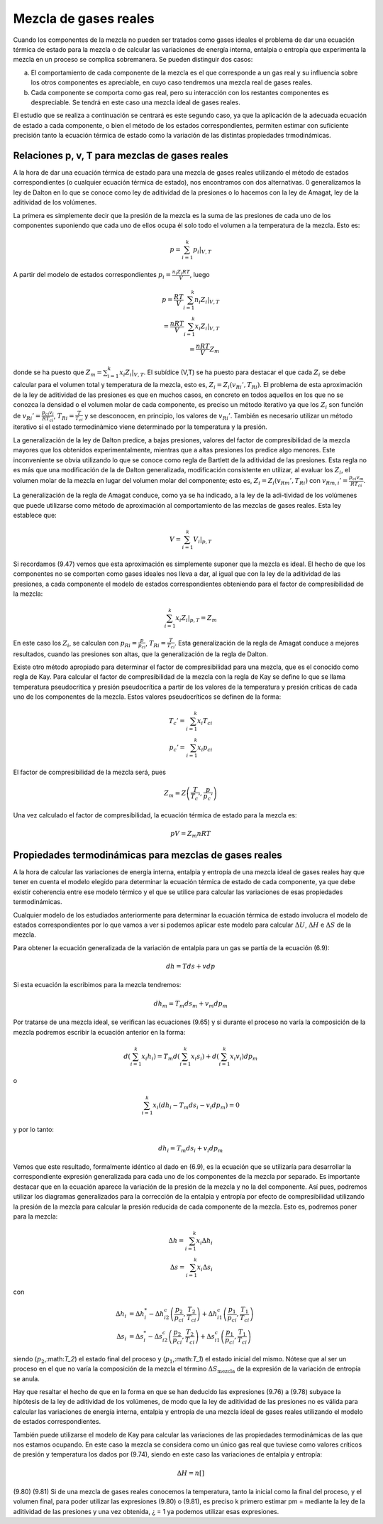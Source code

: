 Mezcla de gases reales
======================

Cuando los componentes de la mezcla no pueden ser tratados como gases ideales el problema de dar una ecuación térmica de estado para la mezcla o de calcular las variaciones de energía interna, entalpia o entropía que experimenta la mezcla en un proceso se complica sobremanera. Se pueden distinguir dos casos:

a.	El comportamiento de cada componente de la mezcla es el que corresponde a un gas real y su influencia sobre los otros componentes es apreciable, en cuyo caso tendremos una mezcla real de gases reales.
b.	Cada componente se comporta como gas real, pero su interacción con los restantes componentes es despreciable. Se tendrá en este caso una mezcla ideal de gases reales.

El estudio que se realiza a continuación se centrará es este segundo caso, ya que la aplicación de la adecuada ecuación de estado a cada componente, o bien el método de los estados correspondientes, permiten estimar con suficiente precisión tanto la ecuación térmica de estado como la variación de las distintas propiedades trmodinámicas.

Relaciones p, v, T para mezclas de gases reales
-----------------------------------------------

A la hora de dar una ecuación térmica de estado para una mezcla de gases reales utilizando el método de estados correspondientes (o cualquier ecuación térmica de estado), nos encontramos con dos alternativas. 0 generalizamos la ley de Dalton en lo que se conoce como ley de aditividad de la presiones o lo hacemos con la ley de Amagat, ley de la aditividad de los volúmenes.

La primera es simplemente decir que la presión de la mezcla es la suma de las presiones de cada uno de los componentes suponiendo que cada uno de ellos ocupa él solo todo el volumen a la temperatura de la mezcla. Esto es:

.. math::

   p = \sum_{i=1}^k \left. p_i \right|_{V,T}
   

A partir del modelo de estados correspondientes :math:`p_i = \frac{n_i Z_i RT}{V}`, luego

.. math::

   p = \frac{RT}{V} \sum_{i=1}^k n_i \left. Z_i \right|_{V,T} \\
   = \frac{nRT}{V} \sum_{i=1}^k x_i \left. Z_i \right|_{V,T} \\
   = \frac{nRT}{V} Z_m

donde se ha puesto que :math:`Z_m = \sum_{i=1}^k x_i \left. Z_i \right|_{V,T}`. El subídice (V,T) se ha puesto para destacar el que cada :math:`Z_i` se debe calcular para el volumen total y temperatura de la mezcla, esto es, :math:`Z_i=Z_i(v_{Ri}', T_{Ri})`. El problema de esta aproximación de la ley de aditividad de las presiones es que en muchos casos, en concreto en todos aquellos en los que no se conozca la densidad o el volumen molar de cada componente, es preciso un método iterativo ya que los :math:`Z_i` son función de :math:`v_{Ri}' = \frac{p_{ci} v_i}{R T_{ci}}`, :math:`T_{Ri} = \frac{T}{T_{ci}}` y se desconocen, en principio, los valores de :math:`v_{Ri}'`. También es necesario utilizar un método iterativo si el estado termodinàmico viene determinado por la temperatura y la presión.

La generalización de la ley de Dalton predice, a bajas presiones, valores del factor de compresibilidad de la mezcla mayores que los obtenidos experimentalmente, mientras que a altas presiones los predice algo menores. Este inconveniente se obvia utilizando lo que se conoce como regla de Bartlett de la aditividad de las presiones. Esta regla no es más que una modificación de la de Dalton generalizada, modificación consistente en utilizar, al evaluar los :math:`Z_i`, el volumen molar de la mezcla en lugar del volumen molar del componente; esto es, :math:`Z_i = Z_i(v_{Rm}', T_{Ri})` con :math:`v_{Rm,i}' = \frac{p_{ci} v_m}{R T_{ci}}`.


La generalización de la regla de Amagat conduce, como ya se ha indicado, a la ley de la adi-tividad de los volúmenes que puede utilizarse como método de aproximación al comportamiento de las mezclas de gases reales. Esta ley establece que:

.. math::

   V = \sum_{i=1}^k \left. V_i \right|_{p,T}

Si recordamos (9.47) vemos que esta aproximación es simplemente suponer que la mezcla es ideal. El hecho de que los componentes no se comporten como gases ideales nos lleva a dar, al igual que con la ley de la aditividad de las presiones, a cada componente el modelo de estados correspondientes obteniendo para el factor de compresibilidad de la mezcla:

.. math::

   \sum_{i=1}^k \left. x_i Z_i \right|_{p,T} = Z_m


En este caso los :math:`Z_i`, se calculan con :math:`p_{Ri} = \frac{p}{p_{ci}}`, :math:`T_{Ri} = \frac{T}{T_{ci}}`. Esta generalización de la regla de Amagat conduce a mejores resultados, cuando las presiones son altas, que la generalización de la regla de Dalton.

Existe otro método apropiado para determinar el factor de compresibilidad para una mezcla, que es el conocido como regla de Kay. Para calcular el factor de compresibilidad de la mezcla con la regla de Kay se define lo que se llama temperatura pseudocritica y presión pseudocrítica a partir de los valores de la temperatura y presión críticas de cada uno de los componentes de la mezcla. Estos valores pseudocríticos se definen de la forma:

.. math::

   T_c' = \sum_{i=1}^k x_i T_{ci} \\
   p_c' = \sum_{i=1}^k x_i p_{ci}

El factor de compresibilidad de la mezcla será, pues

.. math::
 
   Z_m = Z\left( \frac{T}{T_c'},\frac{p}{p_c'}  \right)


Una vez calculado el factor de compresibilidad, la ecuación térmica de estado para la mezcla es:

.. math::

   pV = Z_m nRT


Propiedades termodinámicas para mezclas de gases reales
-------------------------------------------------------

A la hora de calcular las variaciones de energía interna, entalpia y entropía de una mezcla ideal de gases reales hay que tener en cuenta el modelo elegido para determinar la ecuación térmica de estado de cada componente, ya que debe existir coherencia entre ese modelo térmico y el que se utilice para calcular las variaciones de esas propiedades termodinámicas.

Cualquier modelo de los estudiados anteriormente para determinar la ecuación térmica de estado involucra el modelo de estados correspondientes por lo que vamos a ver si podemos aplicar este modelo para calcular :math:`\Delta U`, :math:`\Delta H` e :math:`\Delta S` de la mezcla.

Para obtener la ecuación generalizada de la variación de entalpia para un gas se partía de la ecuación (6.9):

.. math::

   dh = Tds + vdp
   
Si esta ecuación la escribimos para la mezcla tendremos:

.. math::

   dh_m = T_m ds_m + v_m dp_m

Por tratarse de una mezcla ideal, se verifican las ecuaciones (9.65) y si durante el proceso no varía la composición de la mezcla podremos escribir la ecuación anterior en la forma:


.. math::

   d \left( \sum_{i=1}^k x_i h_i \right) = T_m d \left( \sum_{i=1}^k x_i s_i \right) + d \left( \sum_{i=1}^k x_i v_i \right) dp_m

o

.. math::

   \sum_{i=1}^k x_i (dh_i -T_m ds_i - v_i dp_m) = 0 

y por lo tanto:

.. math::

   dh_i = T_m ds_i + v_i dp_m

Vemos que este resultado, formalmente idéntico al dado en (6.9), es la ecuación que se utilizaría para desarrollar la correspondiente expresión generalizada para cada uno de los componentes de la mezcla por separado. Es importante destacar que en la ecuación aparece la variación de la presión de la mezcla y no la del componente. Así pues, podremos utilizar los diagramas generalizados para la corrección de la entalpia y entropía por efecto de compresibilidad utilizando la presión de la mezcla para calcular la presión reducida de cada componente de la mezcla. Esto es, podremos poner para la mezcla:

.. math::

   \Delta h = \sum_{i=1}^k x_i \Delta h_i \\
   \Delta s = \sum_{i=1}^k x_i \Delta s_i 


con

.. math::

   \Delta h_i &= \Delta h_i^* - \Delta h_{i2}^c \left( \frac{p_2}{p_{ci}}, \frac{T_2}{T_{ci}} \right) + \Delta h_{i1}^c \left( \frac{p_1}{p_{ci}}, \frac{T_1}{T_{ci}} \right) \\
   \Delta s_i &= \Delta s_i^* - \Delta s_{i2}^c \left( \frac{p_2}{p_{ci}}, \frac{T_2}{T_{ci}} \right) + \Delta s_{i1}^c \left( \frac{p_1}{p_{ci}}, \frac{T_1}{T_{ci}} \right) 

siendo (:math:`p_2`,:math:`T_2`) el estado final del proceso y (:math:`p_1`,:math:`T_1`) el estado inicial del mismo. Nótese que al ser un proceso en el que no varía la composición de la mezcla el término :math:`\Delta S_{\text{mezcla}}` de la expresión de la variación de entropía se anula.

Hay que resaltar el hecho de que en la forma en que se han deducido las expresiones (9.76) a (9.78) subyace la hipótesis de la ley de aditividad de los volúmenes, de modo que la ley de aditividad de las presiones no es válida para calcular las variaciones de energía interna, entalpia y entropía de una mezcla ideal de gases reales utilizando el modelo de estados correspondientes.

También puede utilizarse el modelo de Kay para calcular las variaciones de las propiedades termodinámicas de las que nos estamos ocupando. En este caso la mezcla se considera como un único gas real que tuviese como valores críticos de presión y temperatura los dados por (9.74), siendo en este caso las variaciones de entalpia y entropía:

.. math::

   \Delta H = n \left[ \right]

(9.80)
(9.81)
Si de una mezcla de gases reales conocemos la temperatura, tanto la inicial como la final del proceso, y el volumen final, para poder utilizar las expresiones (9.80) o (9.81), es preciso
k
primero estimar pm =	mediante la ley de la aditividad de las presiones y una vez obtenida,
¿ = 1
ya podemos utilizar esas expresiones.

